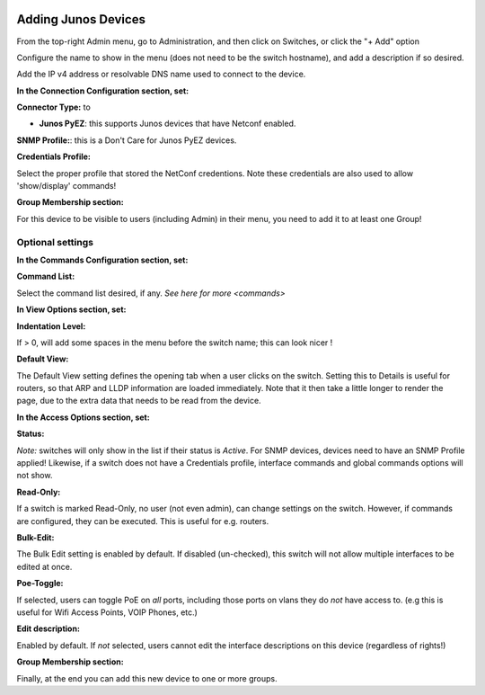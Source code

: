 .. image:: ../_static/openl2m_logo.png

====================
Adding Junos Devices
====================


From the top-right Admin menu, go to Administration, and then click on Switches, or click the "+ Add" option

Configure the name to show in the menu (does not need to be the switch hostname),
and add a description if so desired.

Add the IP v4 address or resolvable DNS name used to connect to the device.


**In the Connection Configuration section, set:**

**Connector Type:** to

* **Junos PyEZ**: this supports Junos devices that have Netconf enabled.


**SNMP Profile:**: this is a Don't Care for Junos PyEZ devices.


**Credentials Profile:**

Select the proper profile that stored the NetConf credentions. Note these credentials are also used to allow 'show/display' commands!


**Group Membership section:**

For this device to be visible to users (including Admin) in their menu, you need to add it to at least one Group!


Optional settings
-----------------

**In the Commands Configuration section, set:**

**Command List:**

Select the command list desired, if any. `See here for more <commands>`


**In View Options section, set:**

**Indentation Level:**

If > 0, will add some spaces in the menu before the switch name; this can look nicer !

**Default View:**

The Default View setting defines the opening tab when a user clicks on the
switch. Setting this to Details is useful for routers, so that ARP and
LLDP information are loaded immediately. Note that it then take a little longer
to render the page, due to the extra data that needs to be read
from the device.


**In the Access Options section, set:**

**Status:**

*Note:* switches will only show in the list if their status is *Active*.
For SNMP devices, devices need to have an SNMP Profile applied! Likewise, if a switch does not have
a Credentials profile, interface commands and global commands options will not show.

**Read-Only:**

If a switch is marked Read-Only, no user (not even admin), can change settings
on the switch. However, if commands are configured, they can be executed.
This is useful for e.g. routers.

**Bulk-Edit:**

The Bulk Edit setting is enabled by default. If disabled (un-checked),
this switch will not allow multiple interfaces to be edited at once.

**Poe-Toggle:**

If selected, users can toggle PoE on *all* ports, including those ports on vlans they do *not* have access to.
(e.g this is useful for Wifi Access Points, VOIP Phones, etc.)

**Edit description:**

Enabled by default. If *not* selected, users cannot edit the interface descriptions
on this device (regardless of rights!)


**Group Membership section:**

Finally, at the end you can add this new device to one or more groups.
